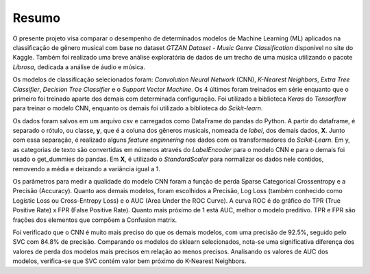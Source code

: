 ******
Resumo
******

O presente projeto visa comparar o desempenho de determinados modelos de Machine Learning (ML) aplicados na classificação de gênero musical com base no dataset *GTZAN Dataset - Music Genre Classification* disponível no site do Kaggle. Também foi realizado uma breve análise exploratória de dados de um trecho de uma música utilizando o pacote *Librosa*, dedicada a análise de áudio e música.

Os modelos de classificação selecionados foram: *Convolution Neural Network* (CNN), *K-Nearest Neighbors*, *Extra Tree Classifier*, *Decision Tree Classifier* e o *Support Vector Machine*. Os 4 últimos foram treinados em série enquanto que o primeiro foi treinado aparte dos demais com determinada configuração. Foi utilizado a biblioteca *Keras* do *Tensorflow* para treinar o modelo CNN, enquanto os demais foi utilizado a biblioteca do *Scikit-learn*.

Os dados foram salvos em um arquivo csv e carregados como DataFrame do pandas do Python. A partir do dataframe, é separado o rótulo, ou classe, **y**, que é a coluna dos gêneros musicais, nomeada de *label*, dos demais dados, **X**. Junto com essa separação, é realizado alguns *feature enginnering* nos dados com os transformadores do *Scikit-Learn*. Em y, as categorias de texto são convertidas em números através do *LabelEncoder* para o modelo CNN e para o demais foi usado o get_dummies do pandas. Em **X**, é utilizado o *StandardScaler* para normalizar os dados nele contidos, removendo a média e deixando a variância igual a 1.

Os parâmetros para medir a qualidade do modelo CNN foram a função de perda Sparse Categorical Crossentropy e a Precisão (Accuracy). Quanto aos demais modelos, foram escolhidos a Precisão, Log Loss (também conhecido como Logistic Loss ou Cross-Entropy Loss) e o AUC (Area Under the ROC Curve). A curva ROC é do gráfico do TPR (True Positive Rate) x FPR (False Positive Rate). Quanto mais próximo de 1 está AUC, melhor o modelo preditivo. TPR e FPR são frações dos elementos que compõem a Confusion matrix.

Foi verificado que o CNN é muito mais preciso do que os demais modelos, com uma precisão de 92.5%, seguido pelo SVC com 84.8% de precisão. Comparando os modelos do sklearn selecionados, nota-se uma significativa diferença dos valores de perda dos modelos mais precisos em relação ao menos precisos. Analisando os valores de AUC  dos modelos, verifica-se que SVC contém valor bem próximo do K-Nearest Neighbors.
